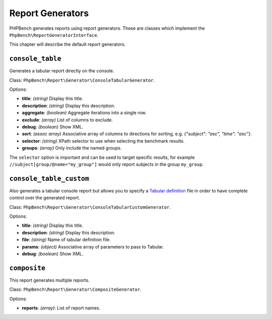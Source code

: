 Report Generators
=================

PHPBench generates reports using report generators. These are classes which
implement the ``PhpBench\ReportGeneratorInterface``.

This chapter will describe the default report generators.

.. _generator_console_table:

``console_table``
-----------------

Generates a tabular report directly on the console.

Class: ``PhpBench\Report\Generator\ConsoleTabularGenerator``.

Options:

- **title**: *(string)* Display this title.
- **description**: *(string)* Display this description.
- **aggregate**: *(boolean)* Aggregate iterations into a single row.
- **exclude**: *(array)* List of columns to exclude.
- **debug**: *(boolean)* Show XML.
- **sort**: *(assoc array)* Associative array of columns to directions for
  sorting, e.g. `{"subject": "asc", "time": "asc"}`.
- **selector**: *(string)* XPath selector to use when selecting the benchmark results.
- **groups**: *(array)* Only include the named groups.

The ``selector`` option is important and can be used to target specific
results, for example ``//subject[group/@name="my_group"]`` would only report
subjects in the group ``my_group``.

.. _generator_console_table_custom:

``console_table_custom``
------------------------

Also generates a tabular console report but allows you to specify a `Tabular
definition`_ file in order to have complete control over the generated report.

Class: ``PhpBench\Report\Generator\ConsoleTabularCustomGenerator``.

Options:

- **title**: *(string)* Display this title.
- **description**: *(string)* Display this description.
- **file**: *(string)* Name of tabular definition file.
- **params**: *(object)* Associative array of parameters to pass to Tabular.
- **debug**: *(boolean)* Show XML.

``composite``
-------------

This report generates multiple reports.

Class: ``PhpBench\Report\Generator\CompositeGenerator``.

Options:

- **reports**: *(array)*: List of report names.

.. _Tabular definition: http://tabular.readthedocs.org/en/master/definition.html
